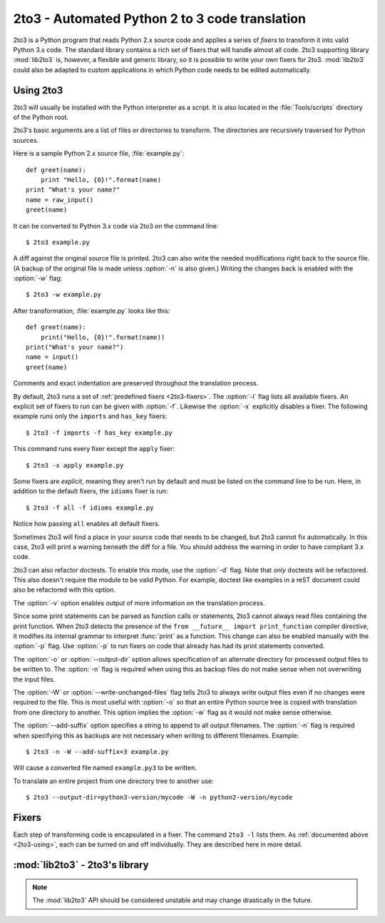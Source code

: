 .. _2to3-reference:

2to3 - Automated Python 2 to 3 code translation
===============================================

.. sectionauthor:: Benjamin Peterson <benjamin@python.org>

2to3 is a Python program that reads Python 2.x source code and applies a series
of *fixers* to transform it into valid Python 3.x code.  The standard library
contains a rich set of fixers that will handle almost all code.  2to3 supporting
library :mod:`lib2to3` is, however, a flexible and generic library, so it is
possible to write your own fixers for 2to3.  :mod:`lib2to3` could also be
adapted to custom applications in which Python code needs to be edited
automatically.


.. _2to3-using:

Using 2to3
----------

2to3 will usually be installed with the Python interpreter as a script.  It is
also located in the :file:`Tools/scripts` directory of the Python root.

2to3's basic arguments are a list of files or directories to transform.  The
directories are recursively traversed for Python sources.

Here is a sample Python 2.x source file, :file:`example.py`::

   def greet(name):
       print "Hello, {0}!".format(name)
   print "What's your name?"
   name = raw_input()
   greet(name)

It can be converted to Python 3.x code via 2to3 on the command line::

   $ 2to3 example.py

A diff against the original source file is printed.  2to3 can also write the
needed modifications right back to the source file.  (A backup of the original
file is made unless :option:`-n` is also given.)  Writing the changes back is
enabled with the :option:`-w` flag::

   $ 2to3 -w example.py

After transformation, :file:`example.py` looks like this::

   def greet(name):
       print("Hello, {0}!".format(name))
   print("What's your name?")
   name = input()
   greet(name)

Comments and exact indentation are preserved throughout the translation process.

By default, 2to3 runs a set of :ref:`predefined fixers <2to3-fixers>`.  The
:option:`-l` flag lists all available fixers.  An explicit set of fixers to run
can be given with :option:`-f`.  Likewise the :option:`-x` explicitly disables a
fixer.  The following example runs only the ``imports`` and ``has_key`` fixers::

   $ 2to3 -f imports -f has_key example.py

This command runs every fixer except the ``apply`` fixer::

   $ 2to3 -x apply example.py

Some fixers are *explicit*, meaning they aren't run by default and must be
listed on the command line to be run.  Here, in addition to the default fixers,
the ``idioms`` fixer is run::

   $ 2to3 -f all -f idioms example.py

Notice how passing ``all`` enables all default fixers.

Sometimes 2to3 will find a place in your source code that needs to be changed,
but 2to3 cannot fix automatically.  In this case, 2to3 will print a warning
beneath the diff for a file.  You should address the warning in order to have
compliant 3.x code.

2to3 can also refactor doctests.  To enable this mode, use the :option:`-d`
flag.  Note that *only* doctests will be refactored.  This also doesn't require
the module to be valid Python.  For example, doctest like examples in a reST
document could also be refactored with this option.

The :option:`-v` option enables output of more information on the translation
process.

Since some print statements can be parsed as function calls or statements, 2to3
cannot always read files containing the print function.  When 2to3 detects the
presence of the ``from __future__ import print_function`` compiler directive, it
modifies its internal grammar to interpret :func:`print` as a function.  This
change can also be enabled manually with the :option:`-p` flag.  Use
:option:`-p` to run fixers on code that already has had its print statements
converted.

The :option:`-o` or :option:`--output-dir` option allows specification of an
alternate directory for processed output files to be written to.  The
:option:`-n` flag is required when using this as backup files do not make sense
when not overwriting the input files.

.. versionadded:: 2.7.3
   The :option:`-o` option was added.

The :option:`-W` or :option:`--write-unchanged-files` flag tells 2to3 to always
write output files even if no changes were required to the file.  This is most
useful with :option:`-o` so that an entire Python source tree is copied with
translation from one directory to another.
This option implies the :option:`-w` flag as it would not make sense otherwise.

.. versionadded:: 2.7.3
   The :option:`-W` flag was added.

The :option:`--add-suffix` option specifies a string to append to all output
filenames.  The :option:`-n` flag is required when specifying this as backups
are not necessary when writing to different filenames.  Example::

   $ 2to3 -n -W --add-suffix=3 example.py

Will cause a converted file named ``example.py3`` to be written.

.. versionadded:: 2.7.3
   The :option:`--add-suffix` option was added.

To translate an entire project from one directory tree to another use::

   $ 2to3 --output-dir=python3-version/mycode -W -n python2-version/mycode


.. _2to3-fixers:

Fixers
------

Each step of transforming code is encapsulated in a fixer.  The command ``2to3
-l`` lists them.  As :ref:`documented above <2to3-using>`, each can be turned on
and off individually.  They are described here in more detail.


.. 2to3fixer:: apply

   Removes usage of :func:`apply`.  For example ``apply(function, *args,
   **kwargs)`` is converted to ``function(*args, **kwargs)``.

.. 2to3fixer:: basestring

   Converts :class:`basestring` to :class:`str`.

.. 2to3fixer:: buffer

   Converts :class:`buffer` to :class:`memoryview`.  This fixer is optional
   because the :class:`memoryview` API is similar but not exactly the same as
   that of :class:`buffer`.

.. 2to3fixer:: callable

   Converts ``callable(x)`` to ``isinstance(x, collections.Callable)``, adding
   an import to :mod:`collections` if needed. Note ``callable(x)`` has returned
   in Python 3.2, so if you do not intend to support Python 3.1, you can disable
   this fixer.

.. 2to3fixer:: dict

   Fixes dictionary iteration methods.  :meth:`dict.iteritems` is converted to
   :meth:`dict.items`, :meth:`dict.iterkeys` to :meth:`dict.keys`, and
   :meth:`dict.itervalues` to :meth:`dict.values`.  Similarly,
   :meth:`dict.viewitems`, :meth:`dict.viewkeys` and :meth:`dict.viewvalues` are
   converted respectively to :meth:`dict.items`, :meth:`dict.keys` and
   :meth:`dict.values`.  It also wraps existing usages of :meth:`dict.items`,
   :meth:`dict.keys`, and :meth:`dict.values` in a call to :class:`list`.

.. 2to3fixer:: except

   Converts ``except X, T`` to ``except X as T``.

.. 2to3fixer:: exec

   Converts the :keyword:`exec` statement to the :func:`exec` function.

.. 2to3fixer:: execfile

   Removes usage of :func:`execfile`.  The argument to :func:`execfile` is
   wrapped in calls to :func:`open`, :func:`compile`, and :func:`exec`.

.. 2to3fixer:: exitfunc

   Changes assignment of :attr:`sys.exitfunc` to use of the :mod:`atexit`
   module.

.. 2to3fixer:: filter

   Wraps :func:`filter` usage in a :class:`list` call.

.. 2to3fixer:: funcattrs

   Fixes function attributes that have been renamed.  For example,
   ``my_function.func_closure`` is converted to ``my_function.__closure__``.

.. 2to3fixer:: future

   Removes ``from __future__ import new_feature`` statements.

.. 2to3fixer:: getcwdu

   Renames :func:`os.getcwdu` to :func:`os.getcwd`.

.. 2to3fixer:: has_key

   Changes ``dict.has_key(key)`` to ``key in dict``.

.. 2to3fixer:: idioms

   This optional fixer performs several transformations that make Python code
   more idiomatic.  Type comparisons like ``type(x) is SomeClass`` and
   ``type(x) == SomeClass`` are converted to ``isinstance(x, SomeClass)``.
   ``while 1`` becomes ``while True``.  This fixer also tries to make use of
   :func:`sorted` in appropriate places.  For example, this block ::

       L = list(some_iterable)
       L.sort()

   is changed to ::

      L = sorted(some_iterable)

.. 2to3fixer:: import

   Detects sibling imports and converts them to relative imports.

.. 2to3fixer:: imports

   Handles module renames in the standard library.

.. 2to3fixer:: imports2

   Handles other modules renames in the standard library.  It is separate from
   the :2to3fixer:`imports` fixer only because of technical limitations.

.. 2to3fixer:: input

   Converts ``input(prompt)`` to ``eval(input(prompt))``

.. 2to3fixer:: intern

   Converts :func:`intern` to :func:`sys.intern`.

.. 2to3fixer:: isinstance

   Fixes duplicate types in the second argument of :func:`isinstance`.  For
   example, ``isinstance(x, (int, int))`` is converted to ``isinstance(x,
   (int))``.

.. 2to3fixer:: itertools_imports

   Removes imports of :func:`itertools.ifilter`, :func:`itertools.izip`, and
   :func:`itertools.imap`.  Imports of :func:`itertools.ifilterfalse` are also
   changed to :func:`itertools.filterfalse`.

.. 2to3fixer:: itertools

   Changes usage of :func:`itertools.ifilter`, :func:`itertools.izip`, and
   :func:`itertools.imap` to their built-in equivalents.
   :func:`itertools.ifilterfalse` is changed to :func:`itertools.filterfalse`.

.. 2to3fixer:: long

   Strips the ``L`` suffix on long literals and renames :class:`long` to
   :class:`int`.

.. 2to3fixer:: map

   Wraps :func:`map` in a :class:`list` call.  It also changes ``map(None, x)``
   to ``list(x)``.  Using ``from future_builtins import map`` disables this
   fixer.

.. 2to3fixer:: metaclass

   Converts the old metaclass syntax (``__metaclass__ = Meta`` in the class
   body) to the new (``class X(metaclass=Meta)``).

.. 2to3fixer:: methodattrs

   Fixes old method attribute names.  For example, ``meth.im_func`` is converted
   to ``meth.__func__``.

.. 2to3fixer:: ne

   Converts the old not-equal syntax, ``<>``, to ``!=``.

.. 2to3fixer:: next

   Converts the use of iterator's :meth:`~iterator.next` methods to the
   :func:`next` function.  It also renames :meth:`next` methods to
   :meth:`~object.__next__`.

.. 2to3fixer:: nonzero

   Renames :meth:`~object.__nonzero__` to :meth:`~object.__bool__`.

.. 2to3fixer:: numliterals

   Converts octal literals into the new syntax.

.. 2to3fixer:: paren

   Add extra parenthesis where they are required in list comprehensions.  For
   example, ``[x for x in 1, 2]`` becomes ``[x for x in (1, 2)]``.

.. 2to3fixer:: print

   Converts the :keyword:`print` statement to the :func:`print` function.

.. 2to3fixer:: raise

   Converts ``raise E, V`` to ``raise E(V)``, and ``raise E, V, T`` to ``raise
   E(V).with_traceback(T)``.  If ``E`` is a tuple, the translation will be
   incorrect because substituting tuples for exceptions has been removed in Python 3.

.. 2to3fixer:: raw_input

   Converts :func:`raw_input` to :func:`input`.

.. 2to3fixer:: reduce

   Handles the move of :func:`reduce` to :func:`functools.reduce`.

.. 2to3fixer:: renames

   Changes :data:`sys.maxint` to :data:`sys.maxsize`.

.. 2to3fixer:: repr

   Replaces backtick repr with the :func:`repr` function.

.. 2to3fixer:: set_literal

   Replaces use of the :class:`set` constructor with set literals.  This fixer
   is optional.

.. 2to3fixer:: standard_error

   Renames :exc:`StandardError` to :exc:`Exception`.

.. 2to3fixer:: sys_exc

   Changes the deprecated :data:`sys.exc_value`, :data:`sys.exc_type`,
   :data:`sys.exc_traceback` to use :func:`sys.exc_info`.

.. 2to3fixer:: throw

   Fixes the API change in generator's :meth:`throw` method.

.. 2to3fixer:: tuple_params

   Removes implicit tuple parameter unpacking.  This fixer inserts temporary
   variables.

.. 2to3fixer:: types

   Fixes code broken from the removal of some members in the :mod:`types`
   module.

.. 2to3fixer:: unicode

   Renames :class:`unicode` to :class:`str`.

.. 2to3fixer:: urllib

   Handles the rename of :mod:`urllib` and :mod:`urllib2` to the :mod:`urllib`
   package.

.. 2to3fixer:: ws_comma

   Removes excess whitespace from comma separated items.  This fixer is
   optional.

.. 2to3fixer:: xrange

   Renames :func:`xrange` to :func:`range` and wraps existing :func:`range`
   calls with :class:`list`.

.. 2to3fixer:: xreadlines

   Changes ``for x in file.xreadlines()`` to ``for x in file``.

.. 2to3fixer:: zip

   Wraps :func:`zip` usage in a :class:`list` call.  This is disabled when
   ``from future_builtins import zip`` appears.


:mod:`lib2to3` - 2to3's library
-------------------------------

.. module:: lib2to3
   :synopsis: the 2to3 library
.. moduleauthor:: Guido van Rossum
.. moduleauthor:: Collin Winter
.. moduleauthor:: Benjamin Peterson <benjamin@python.org>


.. note::

   The :mod:`lib2to3` API should be considered unstable and may change
   drastically in the future.

.. XXX What is the public interface anyway?
